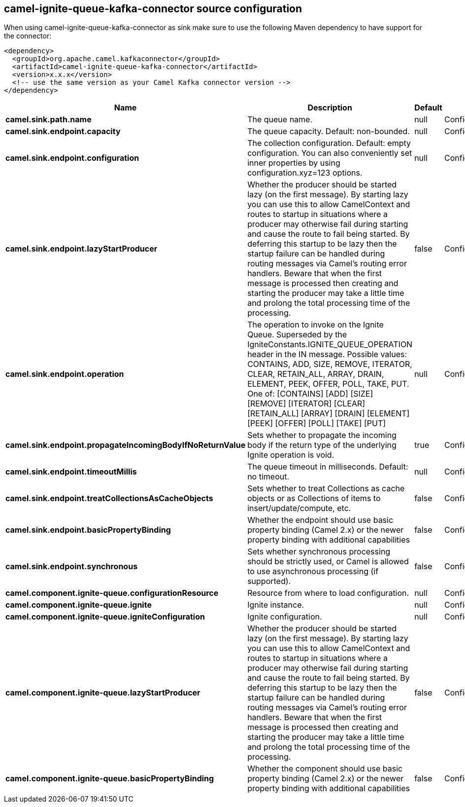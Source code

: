 // kafka-connector options: START
== camel-ignite-queue-kafka-connector source configuration

When using camel-ignite-queue-kafka-connector as sink make sure to use the following Maven dependency to have support for the connector:

[source,xml]
----
<dependency>
  <groupId>org.apache.camel.kafkaconnector</groupId>
  <artifactId>camel-ignite-queue-kafka-connector</artifactId>
  <version>x.x.x</version>
  <!-- use the same version as your Camel Kafka connector version -->
</dependency>
----


[width="100%",cols="2,5,^1,2",options="header"]
|===
| Name | Description | Default | Priority
| *camel.sink.path.name* | The queue name. | null | ConfigDef.Importance.HIGH
| *camel.sink.endpoint.capacity* | The queue capacity. Default: non-bounded. | null | ConfigDef.Importance.MEDIUM
| *camel.sink.endpoint.configuration* | The collection configuration. Default: empty configuration. You can also conveniently set inner properties by using configuration.xyz=123 options. | null | ConfigDef.Importance.MEDIUM
| *camel.sink.endpoint.lazyStartProducer* | Whether the producer should be started lazy (on the first message). By starting lazy you can use this to allow CamelContext and routes to startup in situations where a producer may otherwise fail during starting and cause the route to fail being started. By deferring this startup to be lazy then the startup failure can be handled during routing messages via Camel's routing error handlers. Beware that when the first message is processed then creating and starting the producer may take a little time and prolong the total processing time of the processing. | false | ConfigDef.Importance.MEDIUM
| *camel.sink.endpoint.operation* | The operation to invoke on the Ignite Queue. Superseded by the IgniteConstants.IGNITE_QUEUE_OPERATION header in the IN message. Possible values: CONTAINS, ADD, SIZE, REMOVE, ITERATOR, CLEAR, RETAIN_ALL, ARRAY, DRAIN, ELEMENT, PEEK, OFFER, POLL, TAKE, PUT. One of: [CONTAINS] [ADD] [SIZE] [REMOVE] [ITERATOR] [CLEAR] [RETAIN_ALL] [ARRAY] [DRAIN] [ELEMENT] [PEEK] [OFFER] [POLL] [TAKE] [PUT] | null | ConfigDef.Importance.MEDIUM
| *camel.sink.endpoint.propagateIncomingBodyIfNoReturnValue* | Sets whether to propagate the incoming body if the return type of the underlying Ignite operation is void. | true | ConfigDef.Importance.MEDIUM
| *camel.sink.endpoint.timeoutMillis* | The queue timeout in milliseconds. Default: no timeout. | null | ConfigDef.Importance.MEDIUM
| *camel.sink.endpoint.treatCollectionsAsCacheObjects* | Sets whether to treat Collections as cache objects or as Collections of items to insert/update/compute, etc. | false | ConfigDef.Importance.MEDIUM
| *camel.sink.endpoint.basicPropertyBinding* | Whether the endpoint should use basic property binding (Camel 2.x) or the newer property binding with additional capabilities | false | ConfigDef.Importance.MEDIUM
| *camel.sink.endpoint.synchronous* | Sets whether synchronous processing should be strictly used, or Camel is allowed to use asynchronous processing (if supported). | false | ConfigDef.Importance.MEDIUM
| *camel.component.ignite-queue.configurationResource* | Resource from where to load configuration. | null | ConfigDef.Importance.MEDIUM
| *camel.component.ignite-queue.ignite* | Ignite instance. | null | ConfigDef.Importance.MEDIUM
| *camel.component.ignite-queue.igniteConfiguration* | Ignite configuration. | null | ConfigDef.Importance.MEDIUM
| *camel.component.ignite-queue.lazyStartProducer* | Whether the producer should be started lazy (on the first message). By starting lazy you can use this to allow CamelContext and routes to startup in situations where a producer may otherwise fail during starting and cause the route to fail being started. By deferring this startup to be lazy then the startup failure can be handled during routing messages via Camel's routing error handlers. Beware that when the first message is processed then creating and starting the producer may take a little time and prolong the total processing time of the processing. | false | ConfigDef.Importance.MEDIUM
| *camel.component.ignite-queue.basicPropertyBinding* | Whether the component should use basic property binding (Camel 2.x) or the newer property binding with additional capabilities | false | ConfigDef.Importance.MEDIUM
|===


// kafka-connector options: END
